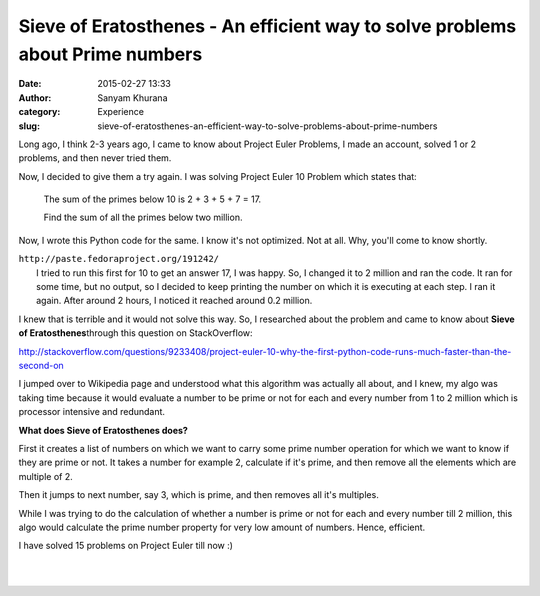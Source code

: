 Sieve of Eratosthenes - An efficient way to solve problems about Prime numbers
##############################################################################
:date: 2015-02-27 13:33
:author: Sanyam Khurana
:category: Experience
:slug: sieve-of-eratosthenes-an-efficient-way-to-solve-problems-about-prime-numbers

Long ago, I think 2-3 years ago, I came to know about Project Euler
Problems, I made an account, solved 1 or 2 problems, and then never
tried them.

Now, I decided to give them a try again. I was solving Project Euler 10
Problem which states that:

    The sum of the primes below 10 is 2 + 3 + 5 + 7 = 17.

    Find the sum of all the primes below two million.

Now, I wrote this Python code for the same. I know it's not optimized.
Not at all. Why, you'll come to know shortly.

| ``http://paste.fedoraproject.org/191242/``
|  I tried to run this first for 10 to get an answer 17, I was happy. So, I changed it to 2 million and ran the code. It ran for some time, but no output, so I decided to keep printing the number on which it is executing at each step. I ran it again. After around 2 hours, I noticed it reached around 0.2 million.

I knew that is terrible and it would not solve this way. So, I
researched about the problem and came to know about **Sieve of
Eratosthenes**\ through this question on StackOverflow:

http://stackoverflow.com/questions/9233408/project-euler-10-why-the-first-python-code-runs-much-faster-than-the-second-on

I jumped over to Wikipedia page and understood what this algorithm was
actually all about, and I knew, my algo was taking time because it would
evaluate a number to be prime or not for each and every number from 1 to
2 million which is processor intensive and redundant.

**What does Sieve of Eratosthenes does?**

First it creates a list of numbers on which we want to carry some prime
number operation for which we want to know if they are prime or not. It
takes a number for example 2, calculate if it's prime, and then remove
all the elements which are multiple of 2.

Then it jumps to next number, say 3, which is prime, and then removes
all it's multiples.

 

While I was trying to do the calculation of whether a number is prime or
not for each and every number till 2 million, this algo would calculate
the prime number property for very low amount of numbers. Hence,
efficient.

I have solved 15 problems on Project Euler till now :)

|  
|  |image0|
|   

.. |image0| image:: https://projecteuler.net/profile/CuriousLearner.png
